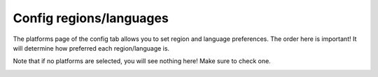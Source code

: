 ########################
Config regions/languages
########################

The platforms page of the config tab allows you to set region and language preferences. The order here is important! It
will determine how preferred each region/language is.

Note that if no platforms are selected, you will see nothing here! Make sure to check one.

.. image:: ../images/config_regions_languages.png
